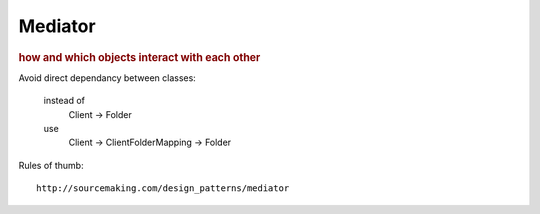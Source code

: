 
Mediator
--------
.. rubric:: how and which objects interact with each other

Avoid direct dependancy between classes:

    instead of
        Client -> Folder
    use
        Client -> ClientFolderMapping -> Folder

Rules of thumb::

    http://sourcemaking.com/design_patterns/mediator

